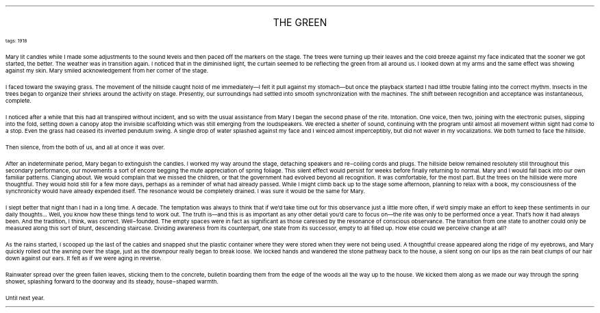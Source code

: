 .LP
.ce
.ps 16
.CW
THE GREEN
.R
 
.ps 8
.CW
tags: 1918
.R

.PP
.ps 10
Mary lit candles while I made some adjustments to the sound levels
and then paced off the markers on the stage.  The trees were turning up
their leaves and the cold breeze against my face indicated that the
sooner we got started, the better.  The weather was in transition
again.  I noticed that in the diminished light, the curtain seemed to
be reflecting the green from all around us.  I looked down at my arms
and the same effect was showing against my skin.  Mary smiled
acknowledgement from her corner of the stage.
.PP
.ps 10
I faced toward the swaying grass.  The movement of the hillside
caught hold of me immediately\(emI felt it pull against my stomach\(embut
once the playback started I had little trouble falling into the
correct rhythm.  Insects in the trees began to organize their shrieks
around the activity on stage.  Presently, our surroundings had settled
into smooth synchronization with the machines.  The shift between
recognition and acceptance was instantaneous, complete.
.PP
.ps 10
I noticed after a while that this had all transpired without
incident, and so with the usual assistance from Mary I began the
second phase of the rite.  Intonation.  One voice, then two, joining
with the electronic pulses, slipping into the fold, setting down a
canopy atop the invisible scaffolding which was still emerging from
the loudspeakers.  We erected a shelter of sound, continuing with the
program until almost all movement within sight had come to a stop.
Even the grass had ceased its inverted pendulum swing.  A single drop
of water splashed against my face and I winced almost imperceptibly,
but did not waver in my vocalizations.  We both turned to face the
hillside.
.PP
.ps 10
Then silence, from the both of us, and all at once it was over.

.PP
.ps 10
After an indeterminate period, Mary began to extinguish the
candles.  I worked my way around the stage, detaching speakers and
re\-coiling cords and plugs.  The hillside below remained resolutely
still throughout this secondary performance, our movements a sort of
encore begging the mute appreciation of spring foliage.  This silent
effect would persist for weeks before  finally returning to normal.
Mary and I would fall back into our own familiar patterns.  Clanging
about.  We would complain that we missed the children, or that the
government had evolved beyond all recognition.  It was comfortable, for
the most part.  But the trees on the hillside were more thoughtful.
They would hold still for a few more days, perhaps as a reminder of
what had already passed.  While I might climb back up to the stage some
afternoon, planning to relax with a book, my consciousness of the
synchronicity would have already expended itself.  The resonance would
be completely drained.  I was sure it would be the same for Mary.
.PP
.ps 10
I slept better that night than I had in a long time.  A decade.  The
temptation was always to think that if we'd take time out for this
observance just a little more often, if we'd simply make an effort to
keep these sentiments in our daily thoughts...  Well, you know how
these things tend to work out.  The truth is\(emand this is as
important as any other detail you'd care to focus on\(emthe rite was
only to be performed once a year.  That's how it had always been.  And
the tradition, I think, was correct.  Well\-founded.  The empty spaces
were in fact as significant as those caressed by the resonance of
conscious observance.  The transition from one state to another could
only be measured along this sort of blunt, descending staircase.
Dividing awareness from its counterpart, one state from its successor,
empty to all filled up.  How else could we perceive change at all?
.PP
.ps 10
As the rains started, I scooped up the last of the cables and
snapped shut the plastic container where they were stored when they
were not being used.  A thoughtful crease appeared along the ridge of
my eyebrows, and Mary quickly rolled out the awning over the stage,
just as the downpour really began to break loose.  We locked hands and
wandered the stone pathway back to the house, a silent song on our
lips as the rain beat clumps of our hair down against our ears.  It
felt as if we were aging in reverse.
.PP
.ps 10
Rainwater spread over the green fallen leaves, sticking them to the
concrete, bulletin boarding them from the edge of the woods all the
way up to the house.  We kicked them along as we made our way through
the spring shower, splashing forward to the doorway and its steady,
house\-shaped warmth.
.PP
.ps 10
Until next year.
